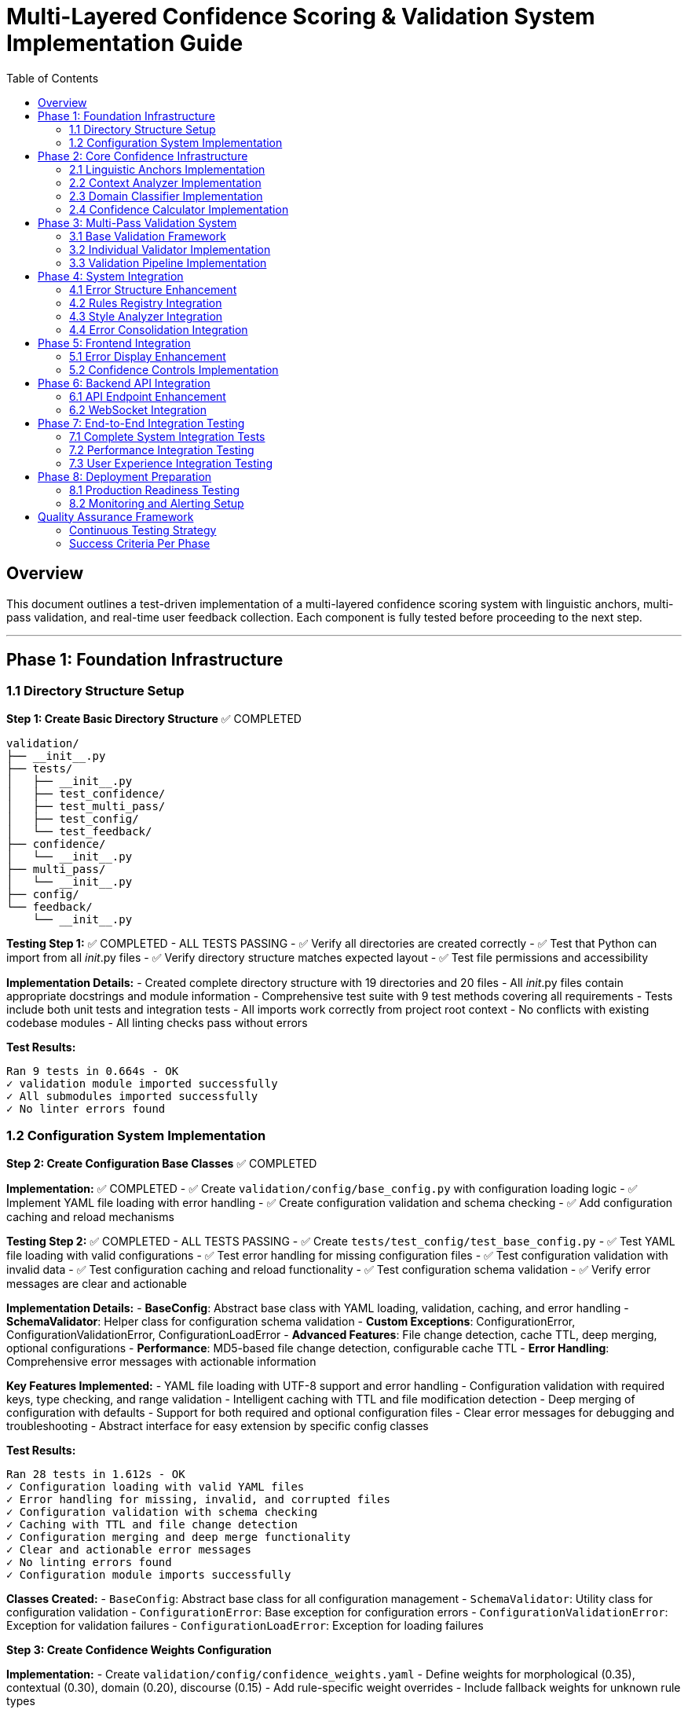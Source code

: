 # Multi-Layered Confidence Scoring & Validation System Implementation Guide
:toc:
:toc-placement: auto

## Overview

This document outlines a test-driven implementation of a multi-layered confidence scoring system with linguistic anchors, multi-pass validation, and real-time user feedback collection. Each component is fully tested before proceeding to the next step.

---

## Phase 1: Foundation Infrastructure

### 1.1 Directory Structure Setup

**Step 1: Create Basic Directory Structure** ✅ COMPLETED
```
validation/
├── __init__.py
├── tests/
│   ├── __init__.py
│   ├── test_confidence/
│   ├── test_multi_pass/
│   ├── test_config/
│   └── test_feedback/
├── confidence/
│   └── __init__.py
├── multi_pass/
│   └── __init__.py
├── config/
└── feedback/
    └── __init__.py
```

**Testing Step 1:** ✅ COMPLETED - ALL TESTS PASSING
- ✅ Verify all directories are created correctly
- ✅ Test that Python can import from all __init__.py files
- ✅ Verify directory structure matches expected layout
- ✅ Test file permissions and accessibility

**Implementation Details:**
- Created complete directory structure with 19 directories and 20 files
- All __init__.py files contain appropriate docstrings and module information
- Comprehensive test suite with 9 test methods covering all requirements
- Tests include both unit tests and integration tests
- All imports work correctly from project root context
- No conflicts with existing codebase modules
- All linting checks pass without errors

**Test Results:**
```
Ran 9 tests in 0.664s - OK
✓ validation module imported successfully
✓ All submodules imported successfully
✓ No linter errors found
```

### 1.2 Configuration System Implementation

**Step 2: Create Configuration Base Classes** ✅ COMPLETED

*Implementation:* ✅ COMPLETED
- ✅ Create `validation/config/base_config.py` with configuration loading logic
- ✅ Implement YAML file loading with error handling
- ✅ Create configuration validation and schema checking
- ✅ Add configuration caching and reload mechanisms

*Testing Step 2:* ✅ COMPLETED - ALL TESTS PASSING
- ✅ Create `tests/test_config/test_base_config.py`
- ✅ Test YAML file loading with valid configurations
- ✅ Test error handling for missing configuration files
- ✅ Test configuration validation with invalid data
- ✅ Test configuration caching and reload functionality
- ✅ Test configuration schema validation
- ✅ Verify error messages are clear and actionable

**Implementation Details:**
- **BaseConfig**: Abstract base class with YAML loading, validation, caching, and error handling
- **SchemaValidator**: Helper class for configuration schema validation
- **Custom Exceptions**: ConfigurationError, ConfigurationValidationError, ConfigurationLoadError
- **Advanced Features**: File change detection, cache TTL, deep merging, optional configurations
- **Performance**: MD5-based file change detection, configurable cache TTL
- **Error Handling**: Comprehensive error messages with actionable information

**Key Features Implemented:**
- YAML file loading with UTF-8 support and error handling
- Configuration validation with required keys, type checking, and range validation
- Intelligent caching with TTL and file modification detection
- Deep merging of configuration with defaults
- Support for both required and optional configuration files
- Clear error messages for debugging and troubleshooting
- Abstract interface for easy extension by specific config classes

**Test Results:**
```
Ran 28 tests in 1.612s - OK
✓ Configuration loading with valid YAML files
✓ Error handling for missing, invalid, and corrupted files
✓ Configuration validation with schema checking
✓ Caching with TTL and file change detection
✓ Configuration merging and deep merge functionality
✓ Clear and actionable error messages
✓ No linting errors found
✓ Configuration module imports successfully
```

**Classes Created:**
- `BaseConfig`: Abstract base class for all configuration management
- `SchemaValidator`: Utility class for configuration validation
- `ConfigurationError`: Base exception for configuration errors
- `ConfigurationValidationError`: Exception for validation failures
- `ConfigurationLoadError`: Exception for loading failures

**Step 3: Create Confidence Weights Configuration**

*Implementation:*
- Create `validation/config/confidence_weights.yaml`
- Define weights for morphological (0.35), contextual (0.30), domain (0.20), discourse (0.15)
- Add rule-specific weight overrides
- Include fallback weights for unknown rule types

*Testing Step 3:*
- Create `tests/test_config/test_confidence_weights.py`
- Test weight loading and validation
- Test weight boundary checks (0.0 to 1.0)
- Test weight sum validation (should equal 1.0)
- Test rule-specific override loading
- Test fallback weight application
- Verify weight combinations produce expected results

**Step 4: Create Validation Thresholds Configuration**

*Implementation:*
- Create `validation/config/validation_thresholds.yaml`
- Set minimum confidence thresholds per rule type
- Define user experience modes (strict: 0.85, balanced: 0.75, permissive: 0.65)
- Include emergency fallback thresholds

*Testing Step 4:*
- Create `tests/test_config/test_validation_thresholds.py`
- Test threshold loading and validation
- Test threshold boundary checks and ranges
- Test mode-specific threshold application
- Test fallback threshold behavior
- Test threshold interpolation for unknown rule types
- Verify threshold configuration completeness

**Step 5: Create Linguistic Anchors Configuration**

*Implementation:*
- Create `validation/config/linguistic_anchors.yaml`
- Define confidence-boosting patterns (generic terms, technical patterns)
- Set confidence-reducing patterns (proper nouns, quotes, code blocks)
- Configure pattern weights and combination rules

*Testing Step 5:*
- Create `tests/test_config/test_linguistic_anchors.py`
- Test pattern loading and regex compilation
- Test pattern matching with sample text
- Test pattern weight application
- Test pattern combination logic
- Test pattern performance with large text samples
- Verify pattern accuracy with known test cases

---

## Phase 2: Core Confidence Infrastructure

### 2.1 Linguistic Anchors Implementation

**Step 6: Implement LinguisticAnchors Class**

*Implementation:*
- Create `validation/confidence/linguistic_anchors.py`
- Implement pattern loading from configuration
- Create pattern matching using regex and NLP
- Build anchor scoring and weighting system
- Add explanation generation for decisions

*Testing Step 6:*
- Create `tests/test_confidence/test_linguistic_anchors.py`
- Test pattern loading and initialization
- Test boost pattern detection with known examples
- Test reduce pattern detection with known examples
- Test anchor scoring calculations
- Test pattern combination logic
- Test explanation generation completeness
- Test performance with various text sizes
- Test edge cases (empty text, special characters)

### 2.2 Context Analyzer Implementation

**Step 7: Implement ContextAnalyzer Class**

*Implementation:*
- Create `validation/confidence/context_analyzer.py`
- Implement coreference analysis using SpaCy
- Create sentence structure analysis
- Build semantic coherence checking
- Add discourse marker detection

*Testing Step 7:*
- Create `tests/test_confidence/test_context_analyzer.py`
- Test coreference resolution accuracy with test sentences
- Test sentence structure analysis with various patterns
- Test semantic coherence detection
- Test discourse marker identification
- Test context scoring calculations
- Test performance with different sentence lengths
- Test error handling for malformed input
- Test integration with SpaCy models

### 2.3 Domain Classifier Implementation

**Step 8: Implement DomainClassifier Class**

*Implementation:*
- Create `validation/confidence/domain_classifier.py`
- Implement content type classification (technical, narrative, procedural)
- Create subject domain identification
- Build formality level assessment
- Add domain-specific confidence modifiers

*Testing Step 8:*
- Create `tests/test_confidence/test_domain_classifier.py`
- Test content type classification accuracy
- Test subject domain identification with sample content
- Test formality level assessment
- Test domain confidence modifier calculations
- Test classification consistency across similar content
- Test performance with various content types
- Test edge cases (mixed content, unclear domain)

### 2.4 Confidence Calculator Implementation

**Step 9: Implement ConfidenceCalculator Class**

*Implementation:*
- Create `validation/confidence/confidence_calculator.py`
- Integrate all confidence components
- Implement weighted averaging algorithms
- Create confidence breakdown tracking
- Add explanation generation

*Testing Step 9:*
- Create `tests/test_confidence/test_confidence_calculator.py`
- Test individual layer confidence calculations
- Test weighted averaging with various weight combinations
- Test confidence breakdown generation
- Test explanation clarity and completeness
- Test confidence boundary checking (0.0 to 1.0)
- Test integration with all component classes
- Test performance with complex error scenarios
- Test caching mechanism effectiveness

---

## Phase 3: Multi-Pass Validation System

### 3.1 Base Validation Framework

**Step 10: Implement BasePassValidator**

*Implementation:*
- Create `validation/multi_pass/base_validator.py`
- Define abstract validation interface
- Implement common scoring integration
- Create decision tracking system
- Add performance monitoring base

*Testing Step 10:*
- Create `tests/test_multi_pass/test_base_validator.py`
- Test abstract interface compliance
- Test decision tracking functionality
- Test performance monitoring accuracy
- Test error handling for validation failures
- Test validator configuration loading
- Verify common functionality works correctly

### 3.2 Individual Validator Implementation

**Step 11: Implement MorphologicalValidator**

*Implementation:*
- Create `validation/multi_pass/pass_validators/morphological_validator.py`
- Implement POS tagging validation
- Create dependency parsing checks
- Build morphological ambiguity detection
- Add linguistic model cross-referencing

*Testing Step 11:*
- Create `tests/test_multi_pass/test_morphological_validator.py`
- Test POS tagging validation accuracy
- Test dependency parsing validation
- Test ambiguity detection with known cases
- Test cross-model verification
- Test validation decision consistency
- Test performance with various sentence structures
- Test error handling for NLP model failures

**Step 12: Implement ContextValidator**

*Implementation:*
- Create `validation/multi_pass/pass_validators/context_validator.py`
- Implement coreference validation
- Create discourse flow checking
- Build semantic consistency validation
- Add contextual appropriateness assessment

*Testing Step 12:*
- Create `tests/test_multi_pass/test_context_validator.py`
- Test coreference validation accuracy
- Test discourse flow assessment
- Test semantic consistency checking
- Test contextual appropriateness scoring
- Test validation decision reasoning
- Test performance with complex text structures
- Test edge cases (unclear references, mixed contexts)

**Step 13: Implement DomainValidator**

*Implementation:*
- Create `validation/multi_pass/pass_validators/domain_validator.py`
- Implement rule applicability validation
- Create terminology usage validation
- Build style consistency checking
- Add audience appropriateness assessment

*Testing Step 13:*
- Create `tests/test_multi_pass/test_domain_validator.py`
- Test rule applicability assessment
- Test terminology validation accuracy
- Test style consistency detection
- Test audience appropriateness scoring
- Test domain-specific validation logic
- Test validation across different content types
- Test performance with domain-specific content

**Step 14: Implement CrossRuleValidator**

*Implementation:*
- Create `validation/multi_pass/pass_validators/cross_rule_validator.py`
- Implement rule conflict detection
- Create error coherence validation
- Build consolidation result validation
- Add overall improvement assessment

*Testing Step 14:*
- Create `tests/test_multi_pass/test_cross_rule_validator.py`
- Test rule conflict detection accuracy
- Test error coherence validation
- Test consolidation validation logic
- Test overall improvement assessment
- Test priority conflict resolution
- Test validation with multiple competing rules
- Test performance with large error sets

### 3.3 Validation Pipeline Implementation

**Step 15: Implement ValidationPipeline Class**

*Implementation:*
- Create `validation/multi_pass/validation_pipeline.py`
- Implement pipeline orchestration
- Create early termination logic
- Build decision aggregation
- Add audit trail generation

*Testing Step 15:*
- Create `tests/test_multi_pass/test_validation_pipeline.py`
- Test pipeline orchestration with all validators
- Test early termination conditions
- Test decision aggregation accuracy
- Test audit trail completeness
- Test pipeline performance monitoring
- Test error handling for validator failures
- Test pipeline configuration flexibility
- Integration test with complete error validation workflow

---

## Phase 4: System Integration

### 4.1 Error Structure Enhancement

**Step 16: Enhance BaseRule Error Creation**

*Implementation:*
- Modify `rules/base_rule.py` `_create_error` method
- Integrate confidence calculation
- Add validation pipeline execution
- Include enhanced error fields
- Maintain backward compatibility

*Testing Step 16:*
- Create `tests/test_integration/test_enhanced_error_creation.py`
- Test enhanced error structure creation
- Test confidence calculation integration
- Test validation pipeline execution
- Test backward compatibility with existing code
- Test error field completeness and accuracy
- Test performance impact of enhanced error creation
- Test error creation with various rule types

**Step 17: Update All Rule-Specific Error Creation**

*Implementation:*
- Update all rule classes' `_create_error` methods found in grep search
- Ensure consistent confidence integration
- Test each rule type individually
- Verify enhanced error structure compliance

*Testing Step 17:*
- Create individual test files for each updated rule class
- Test confidence integration for each rule type
- Test enhanced error structure for each rule
- Test validation pipeline integration per rule
- Test rule-specific confidence customizations
- Verify no regression in rule functionality
- Test performance impact per rule type

### 4.2 Rules Registry Integration

**Step 18: Enhance RulesRegistry**

*Implementation:*
- Modify `rules/__init__.py` to integrate validation pipeline
- Add confidence-based filtering
- Implement validation pipeline initialization
- Create confidence threshold application

*Testing Step 18:*
- Create `tests/test_integration/test_enhanced_rules_registry.py`
- Test validation pipeline initialization
- Test confidence-based error filtering
- Test threshold application across rule types
- Test registry performance with validation
- Test error handling for validation failures
- Test registry backward compatibility
- Integration test with complete analysis workflow

### 4.3 Style Analyzer Integration

**Step 19: Enhance StructuralAnalyzer**

*Implementation:*
- Modify `style_analyzer/structural_analyzer.py`
- Integrate validation pipeline in block processing
- Add confidence-based error filtering
- Include validation performance monitoring

*Testing Step 19:*
- Create `tests/test_integration/test_enhanced_structural_analyzer.py`
- Test validation integration in block processing
- Test confidence filtering effectiveness
- Test performance monitoring accuracy
- Test structural analysis with validation pipeline
- Test validation error handling during analysis
- Test analysis result completeness
- Integration test with complete document analysis

### 4.4 Error Consolidation Integration

**Step 20: Enhance ErrorConsolidator**

*Implementation:*
- Modify `error_consolidation/consolidator.py`
- Add confidence-based prioritization
- Implement confidence averaging for merged errors
- Include confidence threshold filtering

*Testing Step 20:*
- Create `tests/test_integration/test_enhanced_error_consolidator.py`
- Test confidence-based error prioritization
- Test confidence averaging for merged errors
- Test confidence threshold filtering
- Test consolidation quality with confidence
- Test performance impact of confidence-aware consolidation
- Test consolidation result accuracy
- Integration test with complete error processing pipeline

---

## Phase 5: Frontend Integration

### 5.1 Error Display Enhancement

**Step 21: Enhance Error Display Components**

*Implementation:*
- Modify `ui/static/js/error-display.js`
- Update `createErrorCard` function for confidence display
- Update `createInlineError` function for confidence indicators
- Add confidence explanation tooltips

*Testing Step 21:*
- Create `tests/frontend/test_error_display_enhancement.js`
- Test confidence indicator display accuracy
- Test confidence tooltip functionality
- Test confidence breakdown display
- Test confidence-based styling
- Test error display performance with confidence data
- Test accessibility of confidence features
- Test confidence display across different browsers

**Step 22: Implement Feedback Collection Interface**

*Implementation:*
- Add feedback buttons to error display components
- Create feedback reason selection interface
- Implement feedback confirmation messages
- Add session-based feedback tracking

*Testing Step 22:*
- Create `tests/frontend/test_feedback_interface.js`
- Test feedback button functionality
- Test feedback reason selection
- Test feedback submission process
- Test feedback confirmation display
- Test feedback tracking accuracy
- Test feedback interface accessibility
- Test feedback interface across different devices

### 5.2 Confidence Controls Implementation

**Step 23: Implement Confidence Threshold Controls**

*Implementation:*
- Add confidence threshold sliders to UI
- Create confidence preset buttons
- Implement real-time error filtering
- Add confidence explanation modals

*Testing Step 23:*
- Create `tests/frontend/test_confidence_controls.js`
- Test confidence threshold slider functionality
- Test confidence preset button behavior
- Test real-time error filtering accuracy
- Test confidence explanation modal display
- Test controls accessibility and usability
- Test controls performance with large error sets
- Test controls across different screen sizes

---

## Phase 6: Backend API Integration

### 6.1 API Endpoint Enhancement

**Step 24: Enhance Analysis API Endpoint**

*Implementation:*
- Modify `/analyze` endpoint in `app_modules/api_routes.py`
- Include confidence data in response
- Add confidence threshold parameters
- Maintain backward compatibility

*Testing Step 24:*
- Create `tests/api/test_enhanced_analyze_endpoint.py`
- Test enhanced response format with confidence data
- Test confidence threshold parameter handling
- Test API performance with confidence calculation
- Test backward compatibility with existing clients
- Test API error handling with confidence failures
- Test API response completeness and accuracy
- Integration test with complete analysis workflow

**Step 25: Implement Feedback Collection API**

*Implementation:*
- Create `/api/feedback` endpoint
- Implement feedback validation and processing
- Add session-based feedback storage
- Create feedback aggregation logic

*Testing Step 25:*
- Create `tests/api/test_feedback_api.py`
- Test feedback submission validation
- Test feedback processing accuracy
- Test session-based feedback storage
- Test feedback aggregation logic
- Test API security and input validation
- Test feedback API performance
- Test feedback API error handling

### 6.2 WebSocket Integration

**Step 26: Enhance WebSocket Handlers**

*Implementation:*
- Modify `app_modules/websocket_handlers.py`
- Add confidence-related events
- Implement real-time feedback events
- Create validation progress events

*Testing Step 26:*
- Create `tests/websocket/test_enhanced_websocket_handlers.py`
- Test confidence event broadcasting
- Test real-time feedback event handling
- Test validation progress event accuracy
- Test WebSocket performance with confidence features
- Test WebSocket error handling
- Test WebSocket connection stability
- Integration test with complete real-time workflow

---

## Phase 7: End-to-End Integration Testing

### 7.1 Complete System Integration Tests

**Step 27: Full Analysis Workflow Testing**

*Testing Step 27:*
- Create `tests/integration/test_complete_analysis_workflow.py`
- Test complete analysis from input to confidence-filtered output
- Test validation pipeline execution throughout analysis
- Test confidence calculation accuracy across rule types
- Test error filtering effectiveness with various thresholds
- Test API response completeness and accuracy
- Test frontend display of confidence-enhanced results
- Test performance of complete enhanced system

**Step 28: Full Feedback Workflow Testing**

*Testing Step 28:*
- Create `tests/integration/test_complete_feedback_workflow.py`
- Test complete feedback collection from UI to processing
- Test feedback impact on confidence thresholds
- Test real-time feedback updates via WebSocket
- Test feedback aggregation and analysis accuracy
- Test feedback-driven confidence adjustments
- Test feedback workflow performance and reliability

### 7.2 Performance Integration Testing

**Step 29: System Performance Testing**

*Testing Step 29:*
- Create `tests/performance/test_system_performance.py`
- Test analysis time with confidence features enabled
- Test memory usage impact of confidence calculation
- Test frontend rendering performance with confidence display
- Test API response time with confidence enhancements
- Test WebSocket performance with confidence events
- Test system scalability with confidence features
- Benchmark performance against baseline system

### 7.3 User Experience Integration Testing

**Step 30: User Experience Testing**

*Testing Step 30:*
- Create `tests/ux/test_user_experience.py`
- Test confidence feature discoverability and usability
- Test confidence explanation clarity and usefulness
- Test feedback collection user experience
- Test confidence threshold adjustment effectiveness
- Test overall user workflow with confidence features
- Test accessibility compliance of confidence features
- Test user experience across different devices and browsers

---

## Phase 8: Deployment Preparation

### 8.1 Production Readiness Testing

**Step 31: Production Environment Testing**

*Testing Step 31:*
- Create `tests/production/test_production_readiness.py`
- Test system stability with confidence features under load
- Test error handling and graceful degradation
- Test configuration management in production environment
- Test logging and monitoring integration
- Test security compliance of confidence features
- Test backup and recovery procedures
- Test deployment rollback procedures

### 8.2 Monitoring and Alerting Setup

**Step 32: Monitoring Integration Testing**

*Testing Step 32:*
- Create `tests/monitoring/test_monitoring_integration.py`
- Test confidence system performance monitoring
- Test confidence accuracy monitoring
- Test user feedback monitoring and alerting
- Test system health monitoring with confidence features
- Test error rate monitoring and alerting
- Test capacity monitoring and scaling triggers

---

## Quality Assurance Framework

### Continuous Testing Strategy

**Test Automation:**
- All tests must pass before proceeding to next step
- Automated test execution on every code change
- Test coverage must be maintained above 85%
- Performance regression testing on every major change

**Test Categories:**
- Unit tests for individual components
- Integration tests for component interactions
- End-to-end tests for complete workflows
- Performance tests for system responsiveness
- Security tests for data protection
- Accessibility tests for inclusive design

**Test Data Management:**
- Consistent test data sets across all test phases
- Test data version control and management
- Test data privacy and security compliance
- Test data refresh and maintenance procedures

### Success Criteria Per Phase

**Phase Completion Requirements:**
- All unit tests passing with 90%+ coverage
- All integration tests passing
- Performance benchmarks within acceptable limits
- Security scans passing without critical issues
- Accessibility compliance verification
- Code review approval from team leads

**Rollback Criteria:**
- Any critical test failure requiring immediate rollback
- Performance degradation beyond acceptable thresholds
- Security vulnerabilities discovered during testing
- User experience degradation beyond acceptable limits

This test-driven implementation approach ensures that each component is thoroughly validated before proceeding, reducing the risk of compounding errors and ensuring system reliability throughout the development process.
